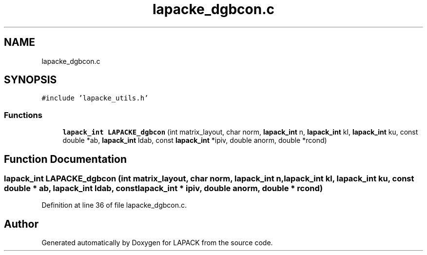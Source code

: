 .TH "lapacke_dgbcon.c" 3 "Tue Nov 14 2017" "Version 3.8.0" "LAPACK" \" -*- nroff -*-
.ad l
.nh
.SH NAME
lapacke_dgbcon.c
.SH SYNOPSIS
.br
.PP
\fC#include 'lapacke_utils\&.h'\fP
.br

.SS "Functions"

.in +1c
.ti -1c
.RI "\fBlapack_int\fP \fBLAPACKE_dgbcon\fP (int matrix_layout, char norm, \fBlapack_int\fP n, \fBlapack_int\fP kl, \fBlapack_int\fP ku, const double *ab, \fBlapack_int\fP ldab, const \fBlapack_int\fP *ipiv, double anorm, double *rcond)"
.br
.in -1c
.SH "Function Documentation"
.PP 
.SS "\fBlapack_int\fP LAPACKE_dgbcon (int matrix_layout, char norm, \fBlapack_int\fP n, \fBlapack_int\fP kl, \fBlapack_int\fP ku, const double * ab, \fBlapack_int\fP ldab, const \fBlapack_int\fP * ipiv, double anorm, double * rcond)"

.PP
Definition at line 36 of file lapacke_dgbcon\&.c\&.
.SH "Author"
.PP 
Generated automatically by Doxygen for LAPACK from the source code\&.
